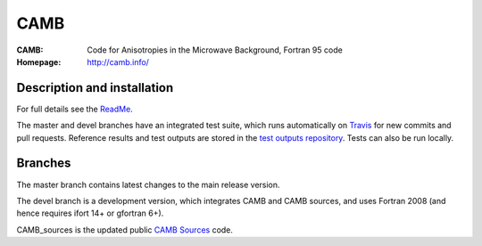 ===================
CAMB
===================
:CAMB:  Code for Anisotropies in the Microwave Background, Fortran 95 code
:Homepage: http://camb.info/

  
Description and installation
=============================

For full details see the `ReadMe <http://camb.info/readme.html>`_.

The master and devel branches have an integrated test suite, which runs automatically on `Travis <http://travis-ci.org>`_  for new commits and pull requests.
Reference results and test outputs are stored in the `test outputs repository <https://github.com/cmbant/CAMB_test_outputs/>`_. Tests can also be run locally.

Branches
=============================

The master branch contains latest changes to the main release version.

.. image:: https://secure.travis-ci.org/cmbant/CAMB.png?branch=master
  :target: https://secure.travis-ci.org/cmbant/CAMB/builds

The devel branch is a development version, which integrates CAMB and CAMB sources, and uses Fortran 2008 (and hence requires ifort 14+ or gfortran 6+).

.. image:: https://secure.travis-ci.org/cmbant/CAMB.png?branch=devel
  :target: https://secure.travis-ci.org/cmbant/CAMB/builds


CAMB_sources is the updated public `CAMB Sources <http://camb.info/sources/>`_ code.

